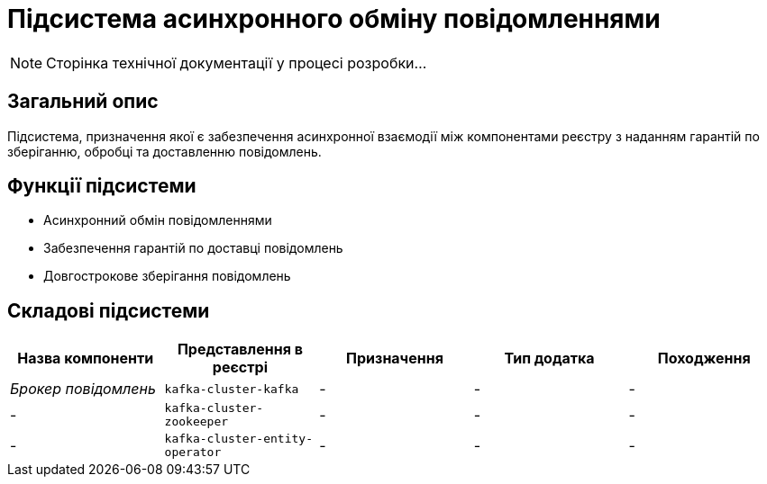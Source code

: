 = Підсистема асинхронного обміну повідомленнями

[NOTE]
--
Сторінка технічної документації у процесі розробки...
--

== Загальний опис

Підсистема, призначення якої є забезпечення асинхронної взаємодії між компонентами реєстру з наданням гарантій по зберіганню, обробці та доставленню повідомлень.

== Функції підсистеми

* Асинхронний обмін повідомленнями
* Забезпечення гарантій по доставці повідомлень
* Довгострокове зберігання повідомлень

== Складові підсистеми

|===
|Назва компоненти|Представлення в реєстрі|Призначення|Тип додатка|Походження

|_Брокер повідомлень_
|`kafka-cluster-kafka`
|-
|-
|-

|-
|`kafka-cluster-zookeeper`
|-
|-
|-

|-
|`kafka-cluster-entity-operator`
|-
|-
|-
|===